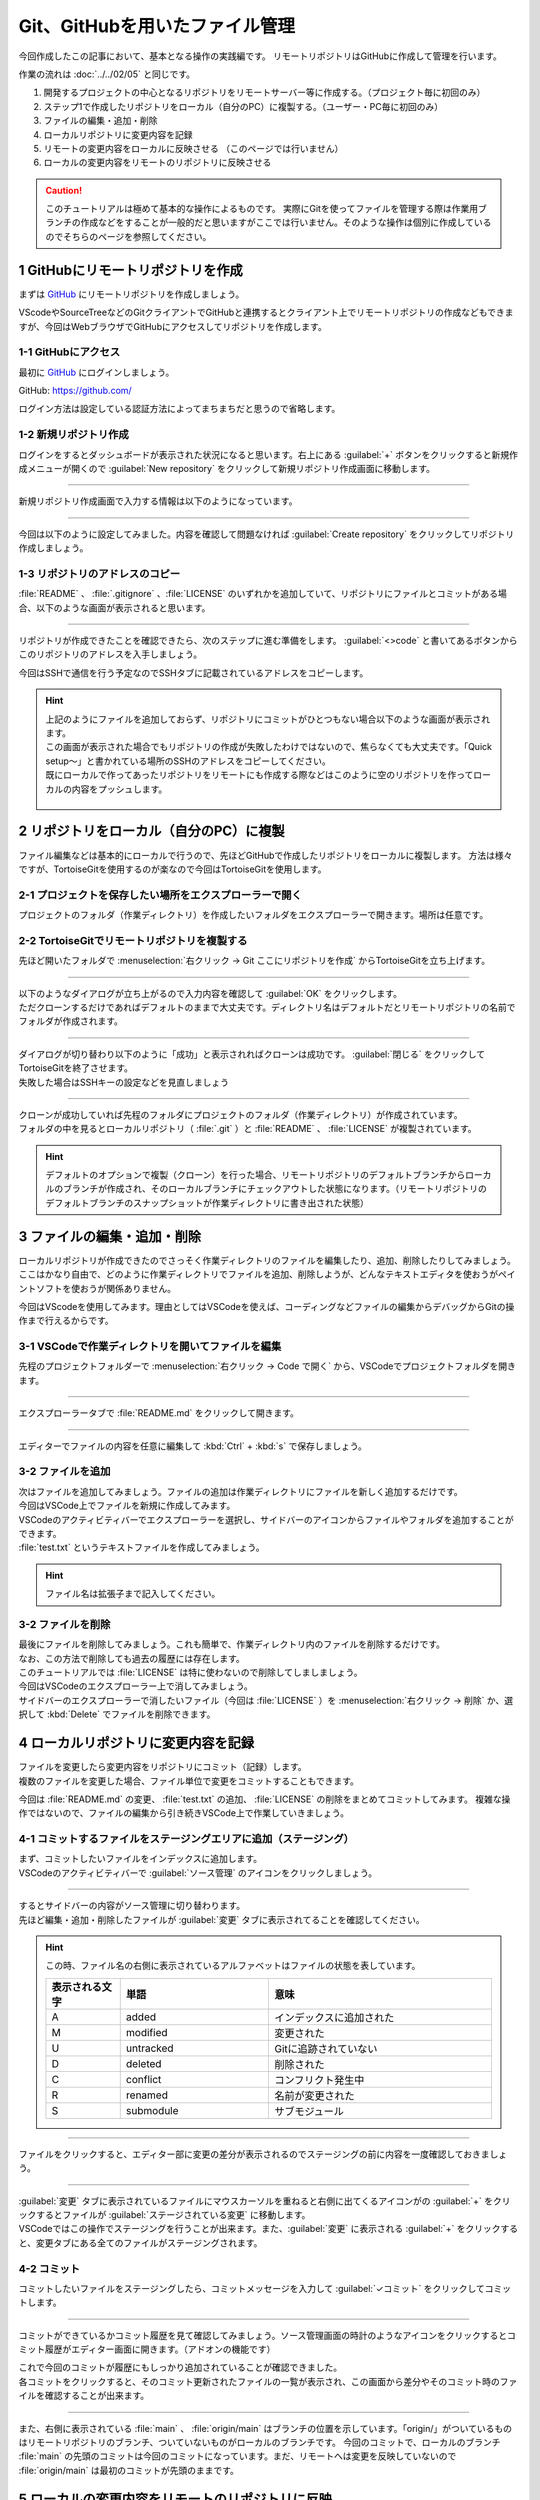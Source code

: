 #####################################################################
Git、GitHubを用いたファイル管理
#####################################################################

今回作成したこの記事において、基本となる操作の実践編です。
リモートリポジトリはGitHubに作成して管理を行います。

作業の流れは :doc:`../../02/05` と同じです。

1. 開発するプロジェクトの中心となるリポジトリをリモートサーバー等に作成する。（プロジェクト毎に初回のみ）
2. ステップ1で作成したリポジトリをローカル（自分のPC）に複製する。（ユーザー・PC毎に初回のみ）
3. ファイルの編集・追加・削除
4. ローカルリポジトリに変更内容を記録
5. リモートの変更内容をローカルに反映させる （このページでは行いません）
6. ローカルの変更内容をリモートのリポジトリに反映させる

.. figure:: ../../02/image/05/010.png
    :width: 60%

.. caution::
   このチュートリアルは極めて基本的な操作によるものです。
   実際にGitを使ってファイルを管理する際は作業用ブランチの作成などをすることが一般的だと思いますがここでは行いません。そのような操作は個別に作成しているのでそちらのページを参照してください。



**********************************************************************
1 GitHubにリモートリポジトリを作成
**********************************************************************

まずは `GitHub <https://github.com/>`_ にリモートリポジトリを作成しましょう。

VScodeやSourceTreeなどのGitクライアントでGitHubと連携するとクライアント上でリモートリポジトリの作成などもできますが、今回はWebブラウザでGitHubにアクセスしてリポジトリを作成します。

.. figure:: ../../02/image/05/020.png
    :width: 60%



1-1 GitHubにアクセス
======================================================================

最初に `GitHub`_ にログインしましょう。

GitHub: https://github.com/

| ログイン方法は設定している認証方法によってまちまちだと思うので省略します。



1-2 新規リポジトリ作成
======================================================================

| ログインをするとダッシュボードが表示された状況になると思います。右上にある :guilabel:`+` ボタンをクリックすると新規作成メニューが開くので :guilabel:`New repository` をクリックして新規リポジトリ作成画面に移動します。

.. figure:: image/02/010.gif



----------------------------------------------------------------------

新規リポジトリ作成画面で入力する情報は以下のようになっています。

.. figure:: image/02/020.png
    :width: 60%

.. glossary:: 
    Owner
        リポジトリのオーナーにするアカウントを指定します。
    
    Repository name
        リポジトリの名前を入力します。中身が何かわかるような名前にしましょう。

    Description
        リポジトリの概要です。日本語も使えます。

    Public/Private
        リポジトリの公開設定です。後からでも変更できます。

    Initialize this repository with
        Add a README file
            | チェックを入れるとリポジトリ作成時にREADMEファイルを作成します。このREADMEファイルにマークダウン形式でリポジトリの説明やプログラムの使い方などを記載しておくとGitHubでリポジトリを開いた時に内容が表示されます。
            | 理由は後述しますが、作っておくことをオススメします。

        Add .gitignore
            リポジトリ作成時にプルダウンから選択したテンプレートの.gitignoreファイルをリポジトリに追加します。.gitignoreファイルで指定されているファイルはGitの追跡から無視されます。
        
        Choose a license
            リポジトリのライセンスを選択し、テンプレートから作成します。リポジトリを公開する場合はライセンスが設定されてないと使いたい側の人間が困るので好みのライセンスを設定しておきましょう。



----------------------------------------------------------------------

今回は以下のように設定してみました。内容を確認して問題なければ :guilabel:`Create repository` をクリックしてリポジトリ作成しましょう。

.. figure:: image/02/030.png



1-3 リポジトリのアドレスのコピー
======================================================================

:file:`README` 、 :file:`.gitignore` 、:file:`LICENSE` のいずれかを追加していて、リポジトリにファイルとコミットがある場合、以下のような画面が表示されると思います。

.. figure:: image/02/040.png



----------------------------------------------------------------------

リポジトリが作成できたことを確認できたら、次のステップに進む準備をします。 :guilabel:`<>code` と書いてあるボタンからこのリポジトリのアドレスを入手しましょう。

今回はSSHで通信を行う予定なのでSSHタブに記載されているアドレスをコピーします。

.. figure:: image/02/060.gif

.. hint:: 
    | 上記のようにファイルを追加しておらず、リポジトリにコミットがひとつもない場合以下のような画面が表示されます。
    | この画面が表示された場合でもリポジトリの作成が失敗したわけではないので、焦らなくても大丈夫です。「Quick setup～」と書かれている場所のSSHのアドレスをコピーしてください。
    | 既にローカルで作ってあったリポジトリをリモートにも作成する際などはこのように空のリポジトリを作ってローカルの内容をプッシュします。

    .. figure:: image/02/050.png
        :width: 60%



**********************************************************************
2 リポジトリをローカル（自分のPC）に複製
**********************************************************************

ファイル編集などは基本的にローカルで行うので、先ほどGitHubで作成したリポジトリをローカルに複製します。
方法は様々ですが、TortoiseGitを使用するのが楽なので今回はTortoiseGitを使用します。


2-1 プロジェクトを保存したい場所をエクスプローラーで開く
======================================================================

プロジェクトのフォルダ（作業ディレクトリ）を作成したいフォルダをエクスプローラーで開きます。場所は任意です。

.. figure:: image/02/070.png

2-2 TortoiseGitでリモートリポジトリを複製する
======================================================================

先ほど開いたフォルダで :menuselection:`右クリック -> Git ここにリポジトリを作成` からTortoiseGitを立ち上げます。

.. figure:: image/02/080.png



----------------------------------------------------------------------

| 以下のようなダイアログが立ち上がるので入力内容を確認して :guilabel:`OK` をクリックします。
| ただクローンするだけであればデフォルトのままで大丈夫です。ディレクトリ名はデフォルトだとリモートリポジトリの名前でフォルダが作成されます。

.. figure:: image/02/090.png



----------------------------------------------------------------------

| ダイアログが切り替わり以下のように「成功」と表示されればクローンは成功です。 :guilabel:`閉じる` をクリックしてTortoiseGitを終了させます。
| 失敗した場合はSSHキーの設定などを見直しましょう

.. figure:: image/02/100.png



----------------------------------------------------------------------

| クローンが成功していれば先程のフォルダにプロジェクトのフォルダ（作業ディレクトリ）が作成されています。
| フォルダの中を見るとローカルリポジトリ（ :file:`.git` ）と :file:`README` 、 :file:`LICENSE` が複製されています。

.. figure:: image/02/110.png

.. hint:: 
    デフォルトのオプションで複製（クローン）を行った場合、リモートリポジトリのデフォルトブランチからローカルのブランチが作成され、そのローカルブランチにチェックアウトした状態になります。（リモートリポジトリのデフォルトブランチのスナップショットが作業ディレクトリに書き出された状態）

**********************************************************************
3 ファイルの編集・追加・削除
**********************************************************************

| ローカルリポジトリが作成できたのでさっそく作業ディレクトリのファイルを編集したり、追加、削除したりしてみましょう。
| ここはかなり自由で、どのように作業ディレクトリでファイルを追加、削除しようが、どんなテキストエディタを使おうがペイントソフトを使おうが関係ありません。

今回はVScodeを使用してみます。理由としてはVSCodeを使えば、コーディングなどファイルの編集からデバッグからGitの操作まで行えるからです。




3-1 VSCodeで作業ディレクトリを開いてファイルを編集
======================================================================

先程のプロジェクトフォルダーで :menuselection:`右クリック -> Code で開く` から、VSCodeでプロジェクトフォルダを開きます。

.. figure:: image/02/120.png



----------------------------------------------------------------------

エクスプローラータブで :file:`README.md` をクリックして開きます。

.. figure:: image/02/130.gif



----------------------------------------------------------------------

エディターでファイルの内容を任意に編集して :kbd:`Ctrl` +  :kbd:`s` で保存しましょう。

.. figure:: image/02/140.png



3-2 ファイルを追加
======================================================================

| 次はファイルを追加してみましょう。ファイルの追加は作業ディレクトリにファイルを新しく追加するだけです。
| 今回はVSCode上でファイルを新規に作成してみます。

| VSCodeのアクティビティバーでエクスプローラーを選択し、サイドバーのアイコンからファイルやフォルダを追加することができます。
| :file:`test.txt` というテキストファイルを作成してみましょう。

.. figure:: image/02/150.gif

.. hint::
   ファイル名は拡張子まで記入してください。



3-2 ファイルを削除
======================================================================

| 最後にファイルを削除してみましょう。これも簡単で、作業ディレクトリ内のファイルを削除するだけです。
| なお、この方法で削除しても過去の履歴には存在します。

| このチュートリアルでは :file:`LICENSE` は特に使わないので削除してしましましょう。
| 今回はVSCodeのエクスプローラー上で消してみましょう。

| サイドバーのエクスプローラーで消したいファイル（今回は :file:`LICENSE` ）を :menuselection:`右クリック -> 削除` か、選択して :kbd:`Delete` でファイルを削除できます。

.. figure:: image/02/160.gif



**********************************************************************
4 ローカルリポジトリに変更内容を記録
**********************************************************************

| ファイルを変更したら変更内容をリポジトリにコミット（記録）します。
| 複数のファイルを変更した場合、ファイル単位で変更をコミットすることもできます。

今回は :file:`README.md` の変更、 :file:`test.txt` の追加、  :file:`LICENSE` の削除をまとめてコミットしてみます。
複雑な操作ではないので、ファイルの編集から引き続きVSCode上で作業していきましょう。

4-1 コミットするファイルをステージングエリアに追加（ステージング）
======================================================================

| まず、コミットしたいファイルをインデックスに追加します。
| VSCodeのアクティビティバーで :guilabel:`ソース管理` のアイコンをクリックしましょう。

.. figure:: image/02/170.gif



----------------------------------------------------------------------

| するとサイドバーの内容がソース管理に切り替わります。
| 先ほど編集・追加・削除したファイルが :guilabel:`変更` タブに表示されてることを確認してください。

.. figure:: image/02/180.png

.. hint::
    この時、ファイル名の右側に表示されているアルファベットはファイルの状態を表しています。
    
    .. csv-table::
        :widths: 1,2,3
        :header-rows: 1

        表示される文字, 単語, 意味
        A, added, インデックスに追加された
        M, modified, 変更された
        U, untracked, Gitに追跡されていない
        D, deleted, 削除された
        C, conflict, コンフリクト発生中
        R, renamed, 名前が変更された
        S, submodule, サブモジュール



----------------------------------------------------------------------

| ファイルをクリックすると、エディター部に変更の差分が表示されるのでステージングの前に内容を一度確認しておきましょう。

.. figure:: image/02/190.gif



----------------------------------------------------------------------

| :guilabel:`変更` タブに表示されているファイルにマウスカーソルを重ねると右側に出てくるアイコンがの :guilabel:`+` をクリックするとファイルが :guilabel:`ステージされている変更` に移動します。
| VSCodeではこの操作でステージングを行うことが出来ます。また、:guilabel:`変更` に表示される :guilabel:`+` をクリックすると、変更タブにある全てのファイルがステージングされます。

.. figure:: image/02/200.gif



4-2 コミット
======================================================================

コミットしたいファイルをステージングしたら、コミットメッセージを入力して :guilabel:`✓コミット` をクリックしてコミットします。

.. figure:: image/02/210.gif



----------------------------------------------------------------------

コミットができているかコミット履歴を見て確認してみましょう。ソース管理画面の時計のようなアイコンをクリックするとコミット履歴がエディター画面に開きます。（アドオンの機能です）

| これで今回のコミットが履歴にもしっかり追加されていることが確認できました。
| 各コミットをクリックすると、そのコミット更新されたファイルの一覧が表示され、この画面から差分やそのコミット時のファイルを確認することが出来ます。

.. figure:: image/02/220.gif




----------------------------------------------------------------------

また、右側に表示されている :file:`main` 、 :file:`origin/main` はブランチの位置を示しています。「origin/」がついているものはリモートリポジトリのブランチ、ついていないものがローカルのブランチです。
今回のコミットで、ローカルのブランチ :file:`main` の先頭のコミットは今回のコミットになっています。まだ、リモートへは変更を反映していないので :file:`origin/main` は最初のコミットが先頭のままです。

.. figure:: image/02/230.png



**********************************************************************
5 ローカルの変更内容をリモートのリポジトリに反映
**********************************************************************

ここまでで変更履歴をローカルリポジトリにコミットすることができましたが、そのコミットはまだローカルにしかない状態です。
手順4、5の流れを繰り返し、ローカルの変更履歴をリモートに反映できる状態になったらプッシュを実行します。


5-1 プッシュする
======================================================================

VSCodeでは、選択しているブランチでリモートにないコミットがある場合はソース管理画面の :guilabel:`変更の同期` からプッシュを行えます。
クリックして先ほどのコミットをプッシュしましょう。

送信タブを展開するとプッシュする対象のコミットを確認することができます。

.. figure:: image/02/240.gif



----------------------------------------------------------------------

プッシュしたらGitHubにも反映されているか確認してみましょう。
webブラウザでリモートリポジトリのページを開くと以下のようになっていました。

コミットの数が増えて変更も反映されているので問題なさそうですね。

.. figure:: image/02/250.png





----------------------------------------------------------------------

以上が基本の操作の流れになります。

実際に作業をする場合は手順3のファイルの編集をする際に作業用のブランチを作成したりなど必用に応じて操作を追加してください。
各種操作については :doc:`../02` にて個別に操作手順を整理しています。
